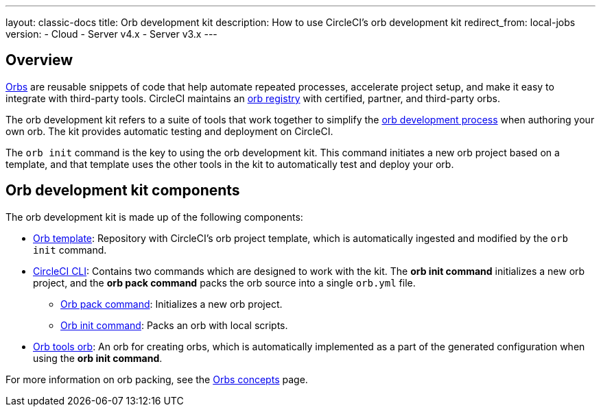 ---
layout: classic-docs
title: Orb development kit
description: How to use CircleCI's orb development kit
redirect_from: local-jobs
version:
- Cloud
- Server v4.x
- Server v3.x
---

[#orb-development-kit]
== Overview

<<orb-intro#,Orbs>> are reusable snippets of code that help automate repeated processes, accelerate project setup, and make it easy to integrate with third-party tools. CircleCI maintains an link:https://circleci.com/developer/orbs[orb registry] with certified, partner, and third-party orbs.

The orb development kit refers to a suite of tools that work together to simplify the <<orb-author#,orb development process>> when authoring your own orb. The kit provides automatic testing and deployment on CircleCI.

The `orb init` command is the key to using the orb development kit. This command initiates a new orb project based on a template, and that template uses the other tools in the kit to automatically test and deploy your orb.

[#orb-development-kit-components]
== Orb development kit components
The orb development kit is made up of the following components:

* link:https://github.com/CircleCI-Public/Orb-Template[Orb template]: Repository with CircleCI's orb project template, which is automatically ingested and modified by the `orb init` command.
* link:https://circleci-public.github.io/circleci-cli/[CircleCI CLI]: Contains two commands which are designed to work with the kit. The **orb init command** initializes a new orb project, and the **orb pack command** packs the orb source into a single `orb.yml` file.
  ** link:https://circleci-public.github.io/circleci-cli/circleci_orb_pack.html[Orb pack command]: Initializes a new orb project.
  ** link:https://circleci-public.github.io/circleci-cli/circleci_orb_init.html[Orb init command]: Packs an orb with local scripts.
* link:https://circleci.com/developer/orbs/orb/circleci/orb-tools[Orb tools orb]: An orb for creating orbs, which is automatically implemented as a part of the generated configuration when using the **orb init command**.

For more information on orb packing, see the <<orb-concepts#orb-packing,Orbs concepts>> page.